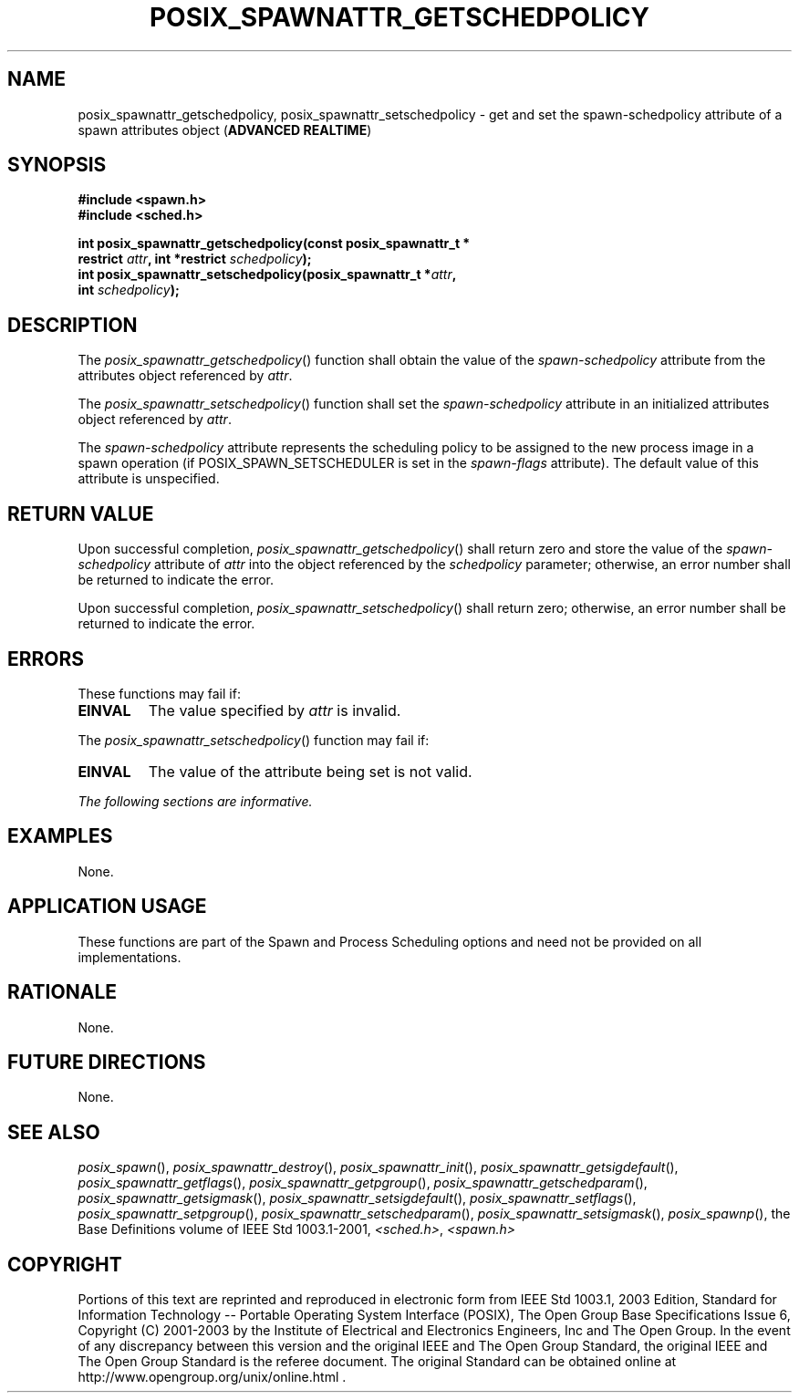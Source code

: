 .\" Copyright (c) 2001-2003 The Open Group, All Rights Reserved 
.TH "POSIX_SPAWNATTR_GETSCHEDPOLICY" 3 2003 "IEEE/The Open Group" "POSIX Programmer's Manual"
.\" posix_spawnattr_getschedpolicy 
.SH NAME
posix_spawnattr_getschedpolicy, posix_spawnattr_setschedpolicy \- get
and set the spawn\-schedpolicy attribute of a spawn
attributes object (\fBADVANCED REALTIME\fP)
.SH SYNOPSIS
.LP
\fB#include <spawn.h>
.br
#include <sched.h>
.br
.sp
int posix_spawnattr_getschedpolicy(const posix_spawnattr_t *
.br
\ \ \ \ \ \  restrict\fP \fIattr\fP\fB, int *restrict\fP \fIschedpolicy\fP\fB);
.br
int posix_spawnattr_setschedpolicy(posix_spawnattr_t *\fP\fIattr\fP\fB,
.br
\ \ \ \ \ \  int\fP \fIschedpolicy\fP\fB); \fP
\fB
.br
\fP
.SH DESCRIPTION
.LP
The \fIposix_spawnattr_getschedpolicy\fP() function shall obtain the
value of the \fIspawn-schedpolicy\fP attribute from the
attributes object referenced by \fIattr\fP.
.LP
The \fIposix_spawnattr_setschedpolicy\fP() function shall set the
\fIspawn-schedpolicy\fP attribute in an initialized
attributes object referenced by \fIattr\fP.
.LP
The \fIspawn-schedpolicy\fP attribute represents the scheduling policy
to be assigned to the new process image in a spawn
operation (if POSIX_SPAWN_SETSCHEDULER is set in the \fIspawn-flags\fP
attribute). The default value of this attribute is
unspecified.
.SH RETURN VALUE
.LP
Upon successful completion, \fIposix_spawnattr_getschedpolicy\fP()
shall return zero and store the value of the
\fIspawn-schedpolicy\fP attribute of \fIattr\fP into the object referenced
by the \fIschedpolicy\fP parameter; otherwise, an
error number shall be returned to indicate the error.
.LP
Upon successful completion, \fIposix_spawnattr_setschedpolicy\fP()
shall return zero; otherwise, an error number shall be
returned to indicate the error.
.SH ERRORS
.LP
These functions may fail if:
.TP 7
.B EINVAL
The value specified by \fIattr\fP is invalid.
.sp
.LP
The \fIposix_spawnattr_setschedpolicy\fP() function may fail if:
.TP 7
.B EINVAL
The value of the attribute being set is not valid.
.sp
.LP
\fIThe following sections are informative.\fP
.SH EXAMPLES
.LP
None.
.SH APPLICATION USAGE
.LP
These functions are part of the Spawn and Process Scheduling options
and need not be provided on all implementations.
.SH RATIONALE
.LP
None.
.SH FUTURE DIRECTIONS
.LP
None.
.SH SEE ALSO
.LP
\fIposix_spawn\fP(), \fIposix_spawnattr_destroy\fP(), \fIposix_spawnattr_init\fP(),
\fIposix_spawnattr_getsigdefault\fP(), \fIposix_spawnattr_getflags\fP(),
\fIposix_spawnattr_getpgroup\fP(), \fIposix_spawnattr_getschedparam\fP(),
\fIposix_spawnattr_getsigmask\fP(), \fIposix_spawnattr_setsigdefault\fP(),
\fIposix_spawnattr_setflags\fP(), \fIposix_spawnattr_setpgroup\fP(),
\fIposix_spawnattr_setschedparam\fP(), \fIposix_spawnattr_setsigmask\fP(),
\fIposix_spawnp\fP(),
the Base Definitions volume of IEEE\ Std\ 1003.1-2001, \fI<sched.h>\fP,
\fI<spawn.h>\fP
.SH COPYRIGHT
Portions of this text are reprinted and reproduced in electronic form
from IEEE Std 1003.1, 2003 Edition, Standard for Information Technology
-- Portable Operating System Interface (POSIX), The Open Group Base
Specifications Issue 6, Copyright (C) 2001-2003 by the Institute of
Electrical and Electronics Engineers, Inc and The Open Group. In the
event of any discrepancy between this version and the original IEEE and
The Open Group Standard, the original IEEE and The Open Group Standard
is the referee document. The original Standard can be obtained online at
http://www.opengroup.org/unix/online.html .
